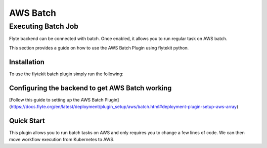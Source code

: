 ##########
AWS Batch
##########

Executing Batch Job
=======================
Flyte backend can be connected with batch. Once enabled, it allows you to run regular task on AWS batch.

This section provides a guide on how to use the AWS Batch Plugin using flytekit python.

Installation
------------

To use the flytekit batch plugin simply run the following:

.. prompt:: bash

    pip install flytekitplugins-awsbatch

Configuring the backend to get AWS Batch working
------------------------------------------------
[Follow this guide to setting up the AWS Batch Plugin](https://docs.flyte.org/en/latest/deployment/plugin_setup/aws/batch.html#deployment-plugin-setup-aws-array)


Quick Start
------------------------
This plugin allows you to run batch tasks on AWS and only requires you to change a few lines of code.
We can then move workflow execution from Kubernetes to AWS.

.. testcode:: awsbatch-quickstart
    from flytekitplugins.awsbatch import AWSBatchConfig

    config = AWSBatch(
        parameters={"codec": "mp4"},
        platformCapabilities="EC2",
        propagateTags=True,
        retryStrategy={"attempts": 10},
        tags={"hello": "world"},
        timeout={"attemptDurationSeconds": 60},
    )

    @task(task_config=config)
    def t1(a: int) -> str:
        return str(a)
